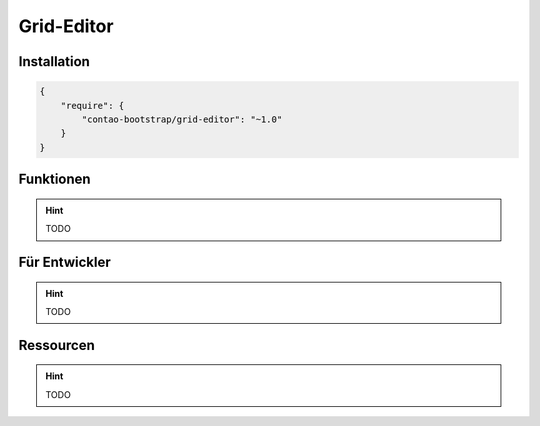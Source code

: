 
Grid-Editor
===========

Installation
------------

.. code-block:: javascript

    {
        "require": {
            "contao-bootstrap/grid-editor": "~1.0"
        }
    }

Funktionen
----------

.. hint:: TODO


Für Entwickler
--------------

.. hint:: TODO

Ressourcen
----------

.. hint:: TODO
